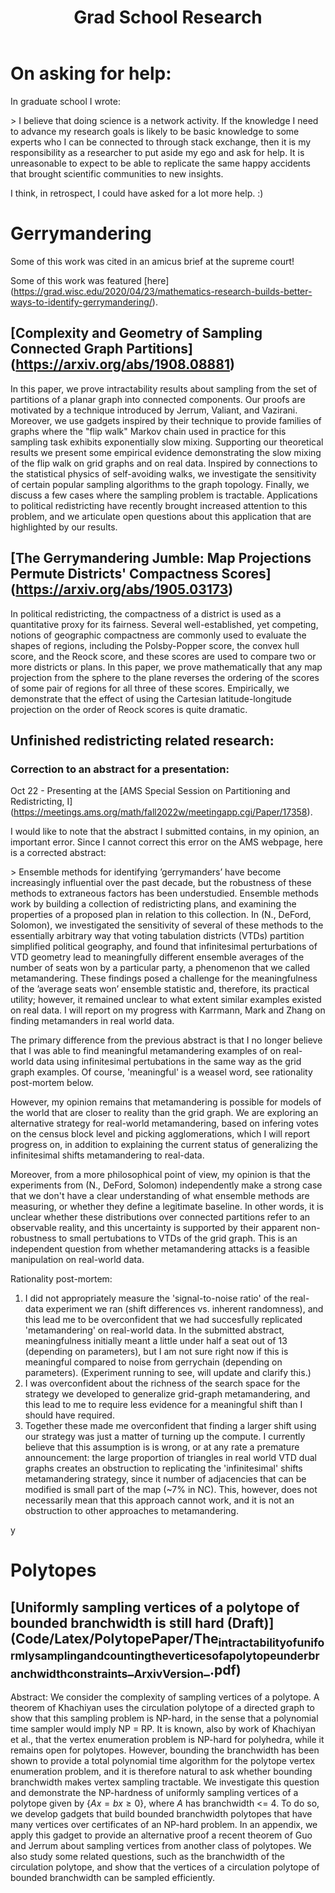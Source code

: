 #+title: Grad School Research

* On asking for help:

In graduate school I wrote:

> I believe that doing science is a network activity. If the knowledge I need to advance my research goals is likely to be basic knowledge to some experts who I can be connected to through stack exchange, then it is my responsibility as a researcher to put aside my ego and ask for help. It is unreasonable to expect to be able to replicate the same happy accidents that brought scientific communities to new insights.

I think, in retrospect, I could have asked for a lot more help. :)

* Gerrymandering

Some of this work was cited in an amicus brief at the supreme court!

Some of this work was featured [here](https://grad.wisc.edu/2020/04/23/mathematics-research-builds-better-ways-to-identify-gerrymandering/).

** [Complexity and Geometry of Sampling Connected Graph Partitions](https://arxiv.org/abs/1908.08881)
In this paper, we prove intractability results about sampling from the set of partitions of a planar graph into connected components. Our proofs are motivated by a technique introduced by Jerrum, Valiant, and Vazirani. Moreover, we use gadgets inspired by their technique to provide families of graphs where the "flip walk" Markov chain used in practice for this sampling task exhibits exponentially slow mixing. Supporting our theoretical results we present some empirical evidence demonstrating the slow mixing of the flip walk on grid graphs and on real data. Inspired by connections to the statistical physics of self-avoiding walks, we investigate the sensitivity of certain popular sampling algorithms to the graph topology. Finally, we discuss a few cases where the sampling problem is tractable. Applications to political redistricting have recently brought increased attention to this problem, and we articulate open questions about this application that are highlighted by our results.

** [The Gerrymandering Jumble: Map Projections Permute Districts' Compactness Scores](https://arxiv.org/abs/1905.03173)
In political redistricting, the compactness of a district is used as a quantitative proxy for its fairness. Several well-established, yet competing, notions of geographic compactness are commonly used to evaluate the shapes of regions, including the Polsby-Popper score, the convex hull score, and the Reock score, and these scores are used to compare two or more districts or plans. In this paper, we prove mathematically that any map projection from the sphere to the plane reverses the ordering of the scores of some pair of regions for all three of these scores. Empirically, we demonstrate that the effect of using the Cartesian latitude-longitude projection on the order of Reock scores is quite dramatic.

** Unfinished redistricting related research:


*** Correction to an abstract for a presentation:

Oct 22 - Presenting at the [AMS Special Session on Partitioning and Redistricting, I](https://meetings.ams.org/math/fall2022w/meetingapp.cgi/Paper/17358).

I would like to note that the abstract I submitted contains, in my opinion, an important error. Since I cannot correct this error on the AMS webpage,  here is a corrected abstract:

> Ensemble methods for identifying ’gerrymanders’ have become increasingly influential over the past decade, but the robustness of these methods to extraneous factors has been understudied. Ensemble methods work by building a collection of redistricting plans, and examining the properties of a proposed plan in relation to this collection. In (N., DeFord, Solomon), we investigated the sensitivity of several of these methods to the essentially arbitrary way that voting tabulation districts (VTDs) partition simplified political geography, and found that infinitesimal perturbations of VTD geometry lead to meaningfully different ensemble averages of the number of seats won by a particular party, a phenomenon that we called metamandering. These findings posed a challenge for the meaningfulness of the ’average seats won’ ensemble statistic and, therefore, its practical utility; however, it remained unclear to what extent similar examples existed on real data. I will report on my progress with Karrmann, Mark and Zhang on finding metamanders in real world data.

The primary difference from the previous abstract is that I no longer believe that I was able to find meaningful metamandering examples of on real-world data using  infinitesimal pertubations in the same way as the grid graph examples. Of course, 'meaningful' is a weasel word, see rationality post-mortem below.

However, my opinion remains that metamandering is possible for models of the world that are closer to reality than the grid graph. We are exploring an alternative strategy for real-world metamandering, based on infering votes on the census block level and picking agglomerations, which I will report progress on, in addition to explaining the current status of generalizing the infinitesimal shifts metamandering to real-data.

Moreover, from a more philosophical point of view, my opinion is that the experiments from (N., DeFord, Solomon) independently make a strong case that we don't have a clear understanding of what ensemble methods are measuring, or whether they define a legitimate baseline. In other words,
it is unclear whether these distributions over connected partitions refer to an observable reality, and this uncertainty is supported by their apparent non-robustness to small pertubations to VTDs of the grid graph. This is an independent question from whether metamandering attacks is a feasible manipulation on real-world data.

Rationality post-mortem:
1. I did not appropriately measure the 'signal-to-noise ratio' of the real-data experiment we ran (shift differences vs. inherent randomness), and this lead me to be overconfident that we had succesfully replicated 'metamandering' on real-world data.  In the submitted abstract, meaningfulness initially meant a little under half a seat out of 13 (depending on parameters), but I am not sure right now if this is meaningful compared to noise from  gerrychain (depending on parameters). (Experiment running to see, will update and clarify this.)
2. I was overconfident about the richness of the search space for the strategy we developed to generalize grid-graph metamandering, and this lead to me to require less evidence for a meaningful shift than I should have required.
3. Together these made me overconfident that finding a larger shift using our strategy was just a matter of turning up the compute. I currently believe that this assumption is is wrong, or at any rate a premature announcement: the large proportion of triangles in real world VTD dual graphs creates an obstruction to replicating the 'infinitesimal' shifts metamandering strategy, since it number of adjacencies that can be modified is small part of the map (~7% in NC). This, however, does not necessarily mean that this approach cannot work, and it is not an obstruction to other approaches to metamandering.
y



* Polytopes

** [Uniformly sampling vertices of a polytope of bounded branchwidth is still hard (Draft)](Code/Latex/PolytopePaper/The_intractability_of_uniformly_sampling_and_counting_the_vertices_of_a_polytope_under_branchwidth_constraints__Arxiv_Version_.pdf)
Abstract: We consider the complexity of sampling vertices of a polytope. A theorem of Khachiyan uses the circulation polytope of a directed graph to show that this sampling problem is NP-hard, in the sense that a polynomial time sampler would imply NP = RP. It is known, also by work of Khachiyan et al., that the vertex enumeration problem is NP-hard for polyhedra, while it remains open for polytopes. However, bounding the branchwidth has been shown to provide a total polynomial time algorithm for the polytope vertex enumeration problem, and it is therefore natural to ask whether bounding branchwidth makes vertex sampling tractable. We investigate this question and demonstrate the NP-hardness of uniformly sampling vertices of a polytope given by $\{ Ax = b x \geq 0 \}$, where $A$ has branchwidth <= 4. To do so, we develop gadgets that build bounded branchwidth polytopes that have many vertices over certificates of an NP-hard problem. In an appendix, we apply this gadget to provide an alternative proof a recent theorem of Guo and Jerrum about sampling vertices from another class of polytopes. We also study some related questions, such as the branchwidth of the circulation polytope, and show that the vertices of a circulation polytope of bounded branchwidth can be sampled efficiently.
